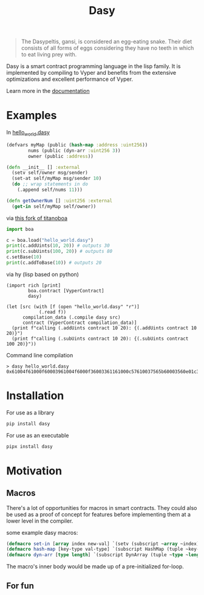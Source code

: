 #+title: Dasy

#+begin_quote
The Dasypeltis, gansi, is considered an egg-eating snake. Their diet consists of all forms of eggs considering they have no teeth in which to eat living prey with.
#+end_quote

Dasy is a smart contract programming language in the lisp family. It is implemented by compiling to Vyper and benefits from the extensive optimizations and excellent performance of Vyper.

Learn more in the [[file:docs.org][documentation]]

* Examples
In [[file:helloworld.dasy][hello_world.dasy]]
#+begin_src clojure
(defvars myMap (public (hash-map :address :uint256))
        nums (public (dyn-arr :uint256 3))
        owner (public :address))

(defn __init__ [] :external
  (setv self/owner msg/sender)
  (set-at self/myMap msg/sender 10)
  (do ;; wrap statements in do
    (.append self/nums 11)))

(defn getOwnerNum [] :uint256 :external
  (get-in self/myMap self/owner))
#+end_src

via [[https://github.com/z80dev/titanoboa][this fork of titanoboa]]
#+begin_src python
import boa

c = boa.load("hello_world.dasy")
print(c.addUints(10, 20)) # outputs 30
print(c.subUints(100, 20)) # outputs 80
c.setBase(10)
print(c.addToBase(10)) # outputs 20
#+end_src

via hy (lisp based on python)
#+begin_src hy
(import rich [print]
        boa.contract [VyperContract]
        dasy)

(let [src (with [f (open "hello_world.dasy" "r")]
            (.read f))
      compilation_data (.compile dasy src)
      contract (VyperContract compilation_data)]
  (print f"calling (.addUints contract 10 20): {(.addUints contract 10 20)}")
  (print f"calling (.subUints contract 10 20): {(.subUints contract 100 20)}"))
#+end_src

Command line compilation
#+begin_src shell
> dasy hello_world.dasy
0x61004f61000f60003961004f6000f36003361161000c57610037565b60003560e01c3461003d5763c29855788118610035576004361861003d57600860405260206040f35b505b60006000fd5b600080fda165767970657283000306000b
#+end_src
* Installation
For use as a library
#+begin_src bash
pip install dasy
#+end_src

For use as an executable
#+begin_src bash
pipx install dasy
#+end_src
* Motivation
** Macros
There's a lot of opportunities for macros in smart contracts. They could also be used as a proof of concept for features before implementing them at a lower level in the compiler.

some example dasy macros:
#+begin_src lisp
(defmacro set-in [array index new-val] `(setv (subscript ~array ~index) ~new-val))
(defmacro hash-map [key-type val-type] `(subscript HashMap (tuple ~key-type ~val-type)))
(defmacro dyn-arr [type length] `(subscript DynArray (tuple ~type ~length)))
#+end_src

The macro's inner body would be made up of a pre-initialized for-loop.
** For fun
